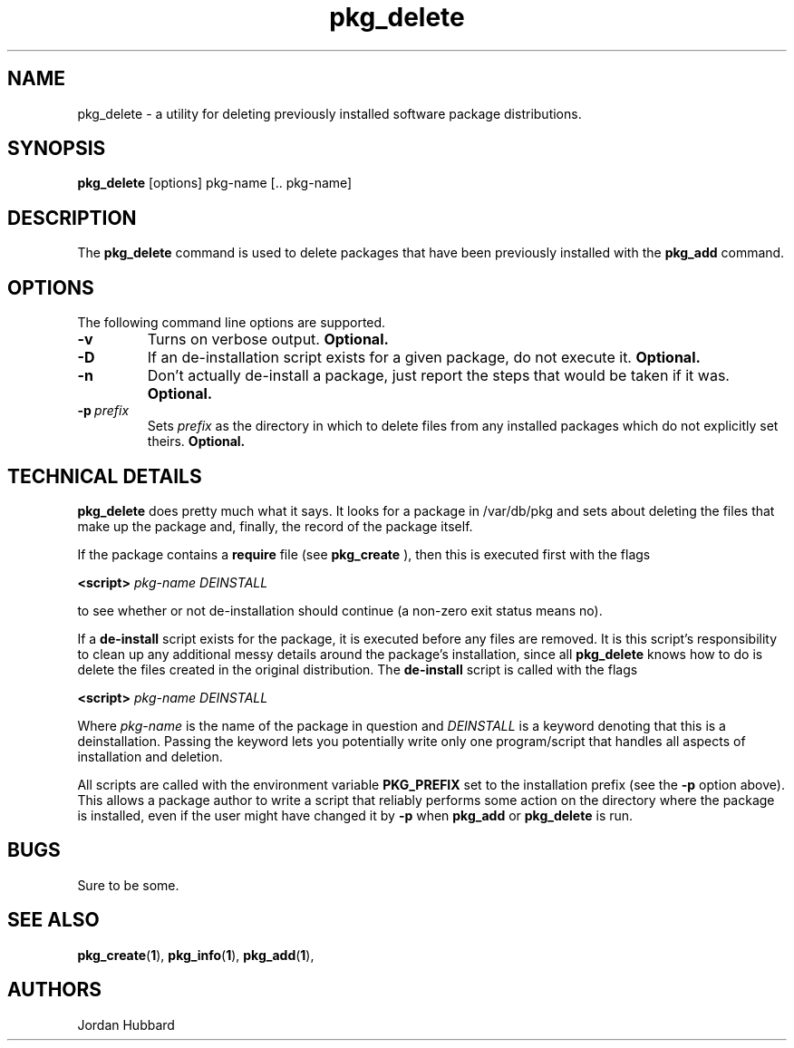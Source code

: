 .\"
.\" FreeBSD install - a package for the installation and maintainance
.\" of non-core utilities.
.\"
.\" Redistribution and use in source and binary forms, with or without
.\" modification, are permitted provided that the following conditions
.\" are met:
.\" 1. Redistributions of source code must retain the above copyright
.\"    notice, this list of conditions and the following disclaimer.
.\" 2. Redistributions in binary form must reproduce the above copyright
.\"    notice, this list of conditions and the following disclaimer in the
.\"    documentation and/or other materials provided with the distribution.
.\"
.\" Jordan K. Hubbard
.\"
.\"
.\"     @(#)pkg_delete.1
.\"
.TH pkg_delete 1 "July 18, 1993" "" "FreeBSD"

.SH NAME
pkg_delete - a utility for deleting previously installed software package distributions.
.SH SYNOPSIS
.na
.B pkg_delete
.RB [options]
.RB "pkg-name\ [.. pkg-name]"

.SH DESCRIPTION
The
.B pkg_delete
command is used to delete packages that have been previously installed
with the
.B pkg_add
command.

.SH OPTIONS
.TP
The following command line options are supported.
.TP
.B \-v
Turns on verbose output.
.B "Optional."
.TP
.B \-D
If an de-installation script exists for a given package, do not execute it.
.B "Optional."
.TP
.B \-n
Don't actually de-install a package, just report the steps that
would be taken if it was.
.B "Optional."
.TP
.BI "\-p\ " prefix
Sets
.I prefix
as the directory in which to delete files from any installed packages
which do not explicitly set theirs.
.B "Optional."
.PP
.SH "TECHNICAL DETAILS"
.B
pkg_delete
does pretty much what it says.  It looks for a package in /var/db/pkg
and sets about deleting the files that make up the package and, finally,
the record of the package itself.
.PP
If the package contains a
.B require
file (see 
.B pkg_create
), then this is executed first with the flags
.PP
.B <script>
.I pkg-name DEINSTALL
.PP
to see whether or not de-installation should continue (a non-zero exit
status means no).
.PP
If a
.B de-install
script exists for the package, it is executed before any files are removed.
It is this script's responsibility to clean up any additional messy details
around the package's installation, since all
.B pkg_delete
knows how to do is delete the files created in the original distribution.
The
.B de-install
script is called with the flags
.PP
.B <script>
.I pkg-name DEINSTALL
.PP
Where
.I pkg-name
is the name of the package in question and
.I DEINSTALL
is a keyword denoting that this is a deinstallation.  Passing the keyword
lets you potentially write only one program/script that handles all
aspects of installation and deletion.
.PP
All scripts are called with the environment variable
.B PKG_PREFIX
set to the installation prefix (see the
.B -p
option above).  This allows a package author to write a script
that reliably performs some action on the directory where the package
is installed, even if the user might have changed it by
.B -p
when
.B pkg_add
or
.B pkg_delete
is run.
.PP
.SH BUGS
Sure to be some.
.SH "SEE ALSO"
.BR pkg_create "(" 1 "),"
.BR pkg_info "(" 1 "),"
.BR pkg_add "(" 1 "),"
.SH AUTHORS
Jordan Hubbard

